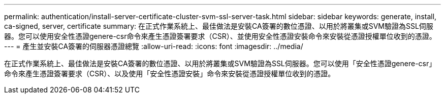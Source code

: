 ---
permalink: authentication/install-server-certificate-cluster-svm-ssl-server-task.html 
sidebar: sidebar 
keywords: generate, install, ca-signed, server, certificate 
summary: 在正式作業系統上、最佳做法是安裝CA簽署的數位憑證、以用於將叢集或SVM驗證為SSL伺服器。您可以使用安全性憑證genere-csr命令來產生憑證簽署要求（CSR）、並使用安全性憑證安裝命令來安裝從憑證授權單位收到的憑證。 
---
= 產生並安裝CA簽署的伺服器憑證總覽
:allow-uri-read: 
:icons: font
:imagesdir: ../media/


[role="lead"]
在正式作業系統上、最佳做法是安裝CA簽署的數位憑證、以用於將叢集或SVM驗證為SSL伺服器。您可以使用「安全性憑證genere-csr」命令來產生憑證簽署要求（CSR）、以及使用「安全性憑證安裝」命令來安裝從憑證授權單位收到的憑證。
